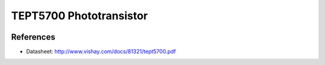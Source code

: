 .. _ref-tept5700:

TEPT5700 Phototransistor
************************

.. image:: img/tept5700_package.png

References
==========

* Datasheet: http://www.vishay.com/docs/81321/tept5700.pdf
